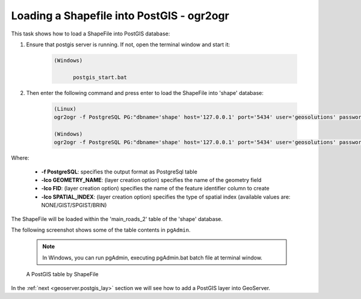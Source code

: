.. module:: geoserver.shp_postgis_ogr
   :synopsis: Learn how to loading a Shapefile into Postgis using ogr2ogr.

.. _geoserver.shp_postgis:

Loading a Shapefile into PostGIS - ogr2ogr
--------------------------------

This task shows how to load a ShapeFile into PostGIS database:

#. Ensure that postgis server is running. If not, open the terminal window and start it:

      .. code-block:: console

            (Windows)

                  postgis_start.bat

#. Then enter the following command and press enter to load the ShapeFile into 'shape' database:

      .. code-block:: console
      
            (Linux)
            ogr2ogr -f PostgreSQL PG:"dbname='shape' host='127.0.0.1' port='5434' user='geosolutions' password='Geos'" ../data/user_data/Mainrd.shp -lco GEOMETRY_NAME=geom -lco FID=gid -lco SPATIAL_INDEX=GIST -nlt PROMOTE_TO_MULTI -nln main_roads_2 -overwrite

            (Windows)
            ogr2ogr -f PostgreSQL PG:"dbname='shape' host='127.0.0.1' port='5434' user='geosolutions' password='Geos'" ..\data\user_data\Mainrd.shp -lco GEOMETRY_NAME=geom -lco FID=gid -lco SPATIAL_INDEX=GIST -nlt PROMOTE_TO_MULTI -nln main_roads_2 -overwrite

Where:

      * **-f PostgreSQL**: specifies the output format as PostgreSql table
      * **-lco GEOMETRY_NAME**: (layer creation option) specifies the name of the geometry field
      * **-lco FID**: (layer creation option) specifies the name of the feature identifier column to create
      * **-lco SPATIAL_INDEX**: (layer creation option) specifies the type of spatial index (available values are: NONE/GIST/SPGIST/BRIN)
            
The ShapeFile will be loaded within the 'main_roads_2' table of the 'shape' database. 
   
The following screenshot shows some of the table contents in ``pgAdmin``.

      .. note:: In Windows, you can run pgAdmin, executing pgAdmin.bat batch file at terminal window.

      .. figure:: img/shp_postgis2.png

      A PostGIS table by ShapeFile

In the :ref:`next <geoserver.postgis_lay>` section we will see how to add a PostGIS layer into GeoServer.
